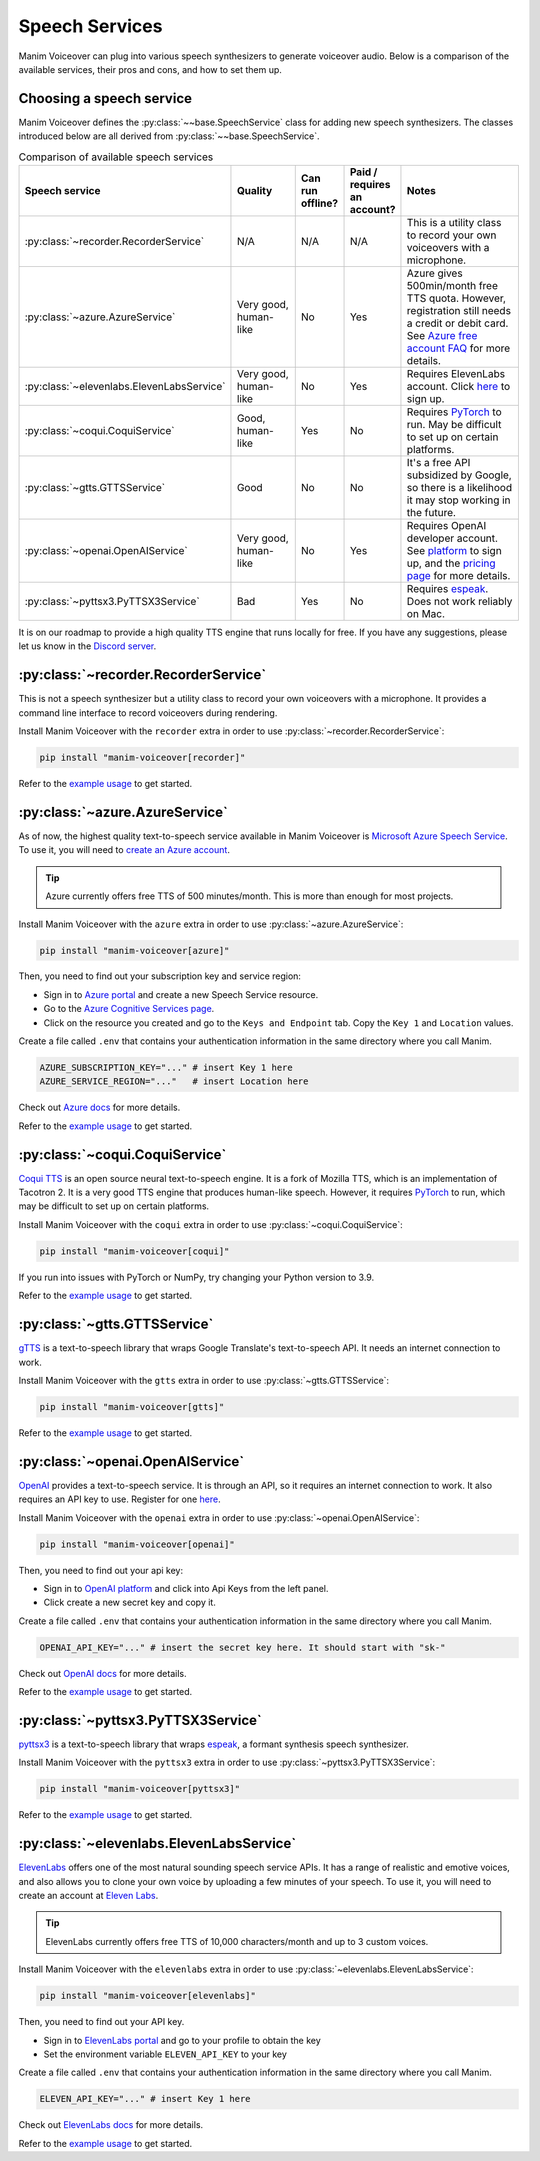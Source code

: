 Speech Services
---------------

Manim Voiceover can plug into various speech synthesizers to generate voiceover audio.
Below is a comparison of the available services, their pros and cons, and how to set them up.

Choosing a speech service
*************************

.. py:currentmodule:: manim_voiceover.services


Manim Voiceover defines the :py:class:`~~base.SpeechService` class for adding new speech synthesizers. The classes introduced below are all derived from :py:class:`~~base.SpeechService`.

.. list-table:: Comparison of available speech services
   :widths: 20 20 10 10 40
   :align: center
   :header-rows: 1

   * - Speech service
     - Quality
     - Can run offline?
     - Paid / requires an account?
     - Notes
   * - :py:class:`~recorder.RecorderService`
     - N/A
     - N/A
     - N/A
     - This is a utility class to record your own voiceovers with a microphone.
   * - :py:class:`~azure.AzureService`
     - Very good, human-like
     - No
     - Yes
     - Azure gives 500min/month free TTS quota. However, registration still needs a credit or debit card. See `Azure free account FAQ <https://azure.microsoft.com/en-us/free/free-account-faq/>`__ for more details.
   * - :py:class:`~elevenlabs.ElevenLabsService`
     - Very good, human-like
     - No
     - Yes
     - Requires ElevenLabs account. Click `here <https://elevenlabs.io/sign-up>`__ to sign up.
   * - :py:class:`~coqui.CoquiService`
     - Good, human-like
     - Yes
     - No
     - Requires `PyTorch <https://pytorch.org/>`__ to run. May be difficult to set up on certain platforms.
   * - :py:class:`~gtts.GTTSService`
     - Good
     - No
     - No
     - It's a free API subsidized by Google, so there is a likelihood it may stop working in the future.
   * - :py:class:`~openai.OpenAIService`
     - Very good, human-like
     - No
     - Yes
     - Requires OpenAI developer account. See `platform <https://platform.openai.com/signup>`__ to sign up, and the `pricing page <https://openai.com/pricing#:~:text=%24-,0.030,-/%201K%20characters>`__ for more details.
   * - :py:class:`~pyttsx3.PyTTSX3Service`
     - Bad
     - Yes
     - No
     - Requires `espeak <https://espeak.sourceforge.net/>`__. Does not work reliably on Mac.

It is on our roadmap to provide a high quality TTS engine that runs locally for free. If you have any suggestions, please let us know in the `Discord server <https://manim.community/discord>`__.

:py:class:`~recorder.RecorderService`
*************************************

This is not a speech synthesizer but a utility class to record your own voiceovers with a microphone. It provides a command line interface to record voiceovers during rendering.

Install Manim Voiceover with the ``recorder`` extra in order to use :py:class:`~recorder.RecorderService`:

.. code:: sh

   pip install "manim-voiceover[recorder]"

Refer to the `example usage <https://github.com/ManimCommunity/manim-voiceover/blob/main/examples/recorder-example.py>`__ to get started.


:py:class:`~azure.AzureService`
*******************************

As of now, the highest quality text-to-speech service available in Manim Voiceover is `Microsoft Azure Speech Service <https://learn.microsoft.com/en-us/azure/cognitive-services/speech-service/overview>`__. To use it, you will need to `create an
Azure account <https://azure.microsoft.com/en-us/free/>`__.

.. tip::
    Azure currently offers free TTS of 500 minutes/month. This is more than enough for most projects.

Install Manim Voiceover with the ``azure`` extra in order to use :py:class:`~azure.AzureService`:

.. code:: sh

   pip install "manim-voiceover[azure]"

Then, you need to find out your subscription key and service region:

- Sign in to `Azure portal <https://portal.azure.com/>`__ and create a new Speech Service resource.
- Go to the `Azure Cognitive Services page <https://portal.azure.com/#view/HubsExtension/BrowseResource/resourceType/Microsoft.CognitiveServices%2Faccounts>`__.
- Click on the resource you created and go to the ``Keys and Endpoint`` tab. Copy the ``Key 1`` and ``Location`` values.

Create a file called ``.env`` that contains your authentication
information in the same directory where you call Manim.

.. code:: sh

   AZURE_SUBSCRIPTION_KEY="..." # insert Key 1 here
   AZURE_SERVICE_REGION="..."   # insert Location here

Check out `Azure
docs <https://docs.microsoft.com/en-us/azure/cognitive-services/speech-service/>`__
for more details.

Refer to the `example usage <https://github.com/ManimCommunity/manim-voiceover/blob/main/examples/azure-example.py>`__ to get started.

:py:class:`~coqui.CoquiService`
*******************************

`Coqui TTS <https://tts.readthedocs.io/>`__ is an open source neural text-to-speech engine.
It is a fork of Mozilla TTS, which is an implementation of Tacotron 2.
It is a very good TTS engine that produces human-like speech.
However, it requires `PyTorch <https://pytorch.org/>`__ to run, which may be difficult to set up on certain platforms.

Install Manim Voiceover with the ``coqui`` extra in order to use :py:class:`~coqui.CoquiService`:

.. code:: sh

   pip install "manim-voiceover[coqui]"

If you run into issues with PyTorch or NumPy, try changing your Python version to 3.9.

Refer to the `example usage <https://github.com/ManimCommunity/manim-voiceover/blob/main/examples/coqui-example.py>`__ to get started.

:py:class:`~gtts.GTTSService`
*****************************

`gTTS <https://gtts.readthedocs.io/>`__ is a text-to-speech
library that wraps Google Translate's text-to-speech API. It needs an internet connection to work.

Install Manim Voiceover with the ``gtts`` extra in order to use :py:class:`~gtts.GTTSService`:

.. code:: sh

   pip install "manim-voiceover[gtts]"

Refer to the `example usage <https://github.com/ManimCommunity/manim-voiceover/blob/main/examples/gtts-example.py>`__ to get started.

:py:class:`~openai.OpenAIService`
*************************************
`OpenAI <https://platform.openai.com/docs/api-reference/audio/createSpeech/>`__ provides a text-to-speech service. It is through an API, so it requires an internet connection to work. It also requires an API key to use. Register for one `here <https://platform.openai.com/>`__.

Install Manim Voiceover with the ``openai`` extra in order to use :py:class:`~openai.OpenAIService`:

.. code:: sh

   pip install "manim-voiceover[openai]"

Then, you need to find out your api key:

- Sign in to `OpenAI platform <https://platform.openai.com/>`__ and click into Api Keys from the left panel.
- Click create a new secret key and copy it.

Create a file called ``.env`` that contains your authentication
information in the same directory where you call Manim.

.. code:: sh

   OPENAI_API_KEY="..." # insert the secret key here. It should start with "sk-"

Check out `OpenAI docs <https://platform.openai.com/docs/guides/text-to-speech/>`__ for more details.

Refer to the `example usage <https://github.com/ManimCommunity/manim-voiceover/blob/main/examples/openai-example.py>`__ to get started.

:py:class:`~pyttsx3.PyTTSX3Service`
***********************************

`pyttsx3 <https://pyttsx3.readthedocs.io/>`__ is a text-to-speech
library that wraps `espeak <https://espeak.sourceforge.net/>`__, a formant synthesis speech synthesizer.

Install Manim Voiceover with the ``pyttsx3`` extra in order to use :py:class:`~pyttsx3.PyTTSX3Service`:

.. code:: sh

   pip install "manim-voiceover[pyttsx3]"

Refer to the `example usage <https://github.com/ManimCommunity/manim-voiceover/blob/main/examples/pyttsx3-example.py>`__ to get started.


:py:class:`~elevenlabs.ElevenLabsService`
******************************************

`ElevenLabs <https://www.elevenlabs.io/>`__ offers one of the most natural sounding speech service APIs. It has a range of realistic and emotive voices, and also allows you to clone your own voice by uploading a few minutes of your speech. To use it, you will need to create an account at `Eleven Labs <https://elevenlabs.io/sign-up>`__.

.. tip::
    ElevenLabs currently offers free TTS of 10,000 characters/month and up to 3 custom voices.

Install Manim Voiceover with the ``elevenlabs`` extra in order to use :py:class:`~elevenlabs.ElevenLabsService`:

.. code:: sh

   pip install "manim-voiceover[elevenlabs]"

Then, you need to find out your API key.

- Sign in to `ElevenLabs portal <https://www.elevenlabs.io/>`__ and go to your profile to obtain the key
- Set the environment variable ``ELEVEN_API_KEY`` to your key

Create a file called ``.env`` that contains your authentication
information in the same directory where you call Manim.

.. code:: sh

   ELEVEN_API_KEY="..." # insert Key 1 here

Check out `ElevenLabs
docs <https://elevenlabs.io/docs/api-reference/python-text-to-speech-guide#getting-started>`__
for more details.

Refer to the `example usage <https://github.com/ManimCommunity/manim-voiceover/blob/main/examples/elevenlabs-example.py>`__ to get started.
